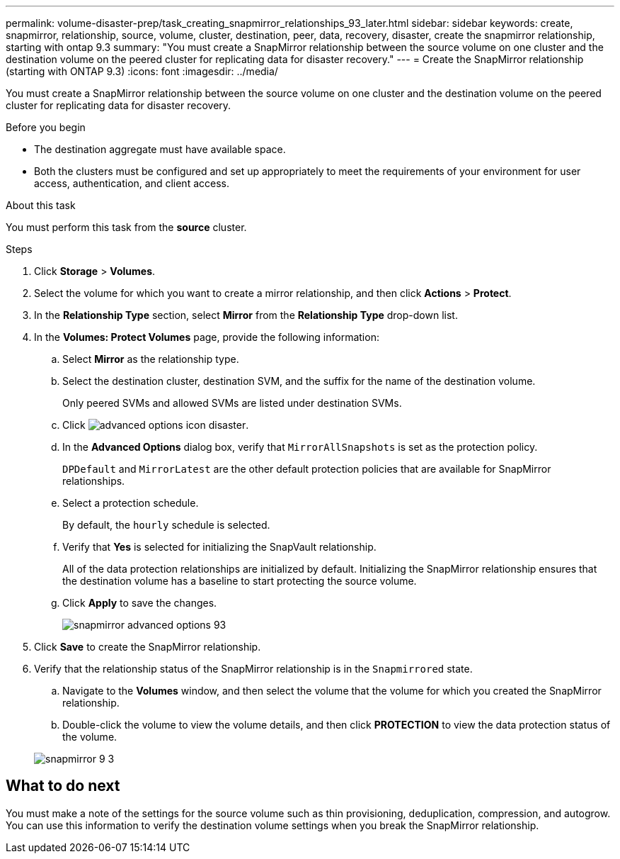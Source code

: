 ---
permalink: volume-disaster-prep/task_creating_snapmirror_relationships_93_later.html
sidebar: sidebar
keywords: create, snapmirror, relationship, source, volume, cluster, destination, peer, data, recovery, disaster, create the snapmirror relationship, starting with ontap 9.3
summary: "You must create a SnapMirror relationship between the source volume on one cluster and the destination volume on the peered cluster for replicating data for disaster recovery."
---
= Create the SnapMirror relationship (starting with ONTAP 9.3)
:icons: font
:imagesdir: ../media/

[.lead]
You must create a SnapMirror relationship between the source volume on one cluster and the destination volume on the peered cluster for replicating data for disaster recovery.

.Before you begin

* The destination aggregate must have available space.
* Both the clusters must be configured and set up appropriately to meet the requirements of your environment for user access, authentication, and client access.

.About this task

You must perform this task from the *source* cluster.

.Steps

. Click *Storage* > *Volumes*.
. Select the volume for which you want to create a mirror relationship, and then click *Actions* > *Protect*.
. In the *Relationship Type* section, select *Mirror* from the *Relationship Type* drop-down list.
. In the *Volumes: Protect Volumes* page, provide the following information:
 .. Select *Mirror* as the relationship type.
 .. Select the destination cluster, destination SVM, and the suffix for the name of the destination volume.
+
Only peered SVMs and allowed SVMs are listed under destination SVMs.

 .. Click image:../media/advanced_options_icon_disaster.gif[].
 .. In the *Advanced Options* dialog box, verify that `MirrorAllSnapshots` is set as the protection policy.
+
`DPDefault` and `MirrorLatest` are the other default protection policies that are available for SnapMirror relationships.

 .. Select a protection schedule.
+
By default, the `hourly` schedule is selected.

 .. Verify that *Yes* is selected for initializing the SnapVault relationship.
+
All of the data protection relationships are initialized by default. Initializing the SnapMirror relationship ensures that the destination volume has a baseline to start protecting the source volume.

 .. Click *Apply* to save the changes.
+
image::../media/snapmirror_advanced_options_93.gif[]
. Click *Save* to create the SnapMirror relationship.
. Verify that the relationship status of the SnapMirror relationship is in the `Snapmirrored` state.
 .. Navigate to the *Volumes* window, and then select the volume that the volume for which you created the SnapMirror relationship.
 .. Double-click the volume to view the volume details, and then click *PROTECTION* to view the data protection status of the volume.

+
image::../media/snapmirror_9_3.gif[]

== What to do next

You must make a note of the settings for the source volume such as thin provisioning, deduplication, compression, and autogrow. You can use this information to verify the destination volume settings when you break the SnapMirror relationship.
